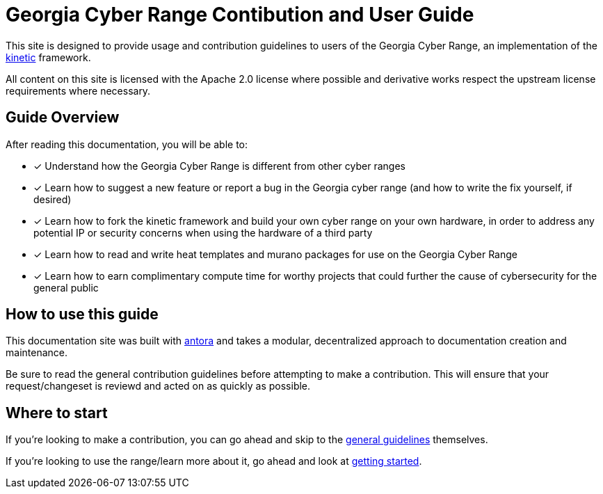# Georgia Cyber Range Contibution and User Guide

This site is designed to provide usage and contribution guidelines to users of the Georgia Cyber Range,
an implementation of the https://github.com/GeorgiaCyber/kinetic[kinetic] framework.

All content on this site is licensed with the Apache 2.0 license where possible and derivative works respect the upstream license requirements where necessary.

## Guide Overview

After reading this documentation,
you will be able to:

* [x] Understand how the Georgia Cyber Range is different from other cyber ranges
* [x] Learn how to suggest a new feature or report a bug in the Georgia cyber range (and how to write the fix yourself,
 if desired)
* [x] Learn how to fork the kinetic framework and build your own cyber range on your own hardware,
in order to address any potential IP or security concerns when using the hardware of a third party
* [x] Learn how to read and write heat templates and murano packages for use on the Georgia Cyber Range
* [x] Learn how to earn complimentary compute time for worthy projects that could further the cause of cybersecurity for the general public

## How to use this guide

This documentation site was built with https://antora.org/[antora] and takes a modular,
decentralized approach to documentation creation and maintenance.

Be sure to read the general contribution guidelines before attempting to make a contribution.
This will ensure that your request/changeset is reviewd and acted on as quickly as possible.

## Where to start

If you're looking to make a contribution,
you can go ahead and skip to the xref:general-guidelines.adoc[general guidelines] themselves.

If you're looking to use the range/learn more about it,
go ahead and look at xref:getting-started.adoc[getting started].

